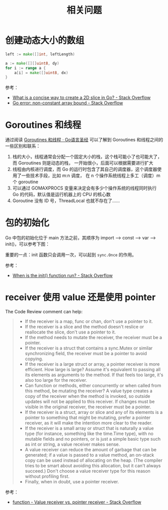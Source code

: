 #+TITLE:      相关问题

* 目录                                                    :TOC_4_gh:noexport:
- [[#创建动态大小的数组][创建动态大小的数组]]
- [[#goroutines-和线程][Goroutines 和线程]]
- [[#包的初始化][包的初始化]]
- [[#receiver-使用-value-还是使用-pointer][receiver 使用 value 还是使用 pointer]]

* 创建动态大小的数组
  #+begin_src go
    left := make([]int, leftLength)

    a := make([][]uint8, dy)
    for i := range a {
        a[i] = make([]uint8, dx)
    }
  #+end_src

  参考：
  + [[https://stackoverflow.com/questions/39804861/what-is-a-concise-way-to-create-a-2d-slice-in-go][What is a concise way to create a 2D slice in Go? - Stack Overflow]]
  + [[https://stackoverflow.com/questions/38362631/go-error-non-constant-array-bound][Go error: non-constant array bound - Stack Overflow]]

* Goroutines 和线程
  通过阅读 [[https://books.studygolang.com/gopl-zh/ch9/ch9-08.html][Goroutines 和线程 · Go语言圣经]] 可以了解到 Goroutines 和线程之间的一些区别和联系：
  1. 栈的大小，线程通常会分配一个固定大小的栈，这个栈可能小了也可能大了，而 Goroutines 则是动态的栈，
     一开始很小，后面可以根据需要进行扩大
  2. 线程由内核进行调度，而 Go 的运行时包含了其自己的调度器，这个调度器使用了一些技术手段，比如 m:n 调度，
     在 n 个操作系统线程上多工（调度）m 个 goroutine
  3. 可以通过 GOMAXPROCS 变量来决定会有多少个操作系统的线程同时执行 Go 的代码，默认值是运行机器上的 CPU 的核心数
  4. Goroutine 没有 ID 号，ThreadLocal 也就不存在了……

* 包的初始化
  Go 中包的初始化位于 main 方法之前，其顺序为 import --> const --> var --> init()，可以参考下图：
  #+HTML: <img src="https://astaxie.gitbooks.io/build-web-application-with-golang/en/images/2.3.init.png?raw=true">

  重要的一点：init 函数只会调用一次，可以起到 =sync.Once= 的作用。

  参考：
  + [[https://stackoverflow.com/a/49831018][When is the init() function run? - Stack Overflow]]

* receiver 使用 value 还是使用 pointer
  The Code Review comment can help:
  #+begin_quote
  + If the receiver is a map, func or chan, don't use a pointer to it.
  + If the receiver is a slice and the method doesn't reslice or reallocate the slice, don't use a pointer to it.
  + If the method needs to mutate the receiver, the receiver must be a pointer.
  + If the receiver is a struct that contains a sync.Mutex or similar synchronizing field, the receiver must be a pointer to avoid copying.
  + If the receiver is a large struct or array, a pointer receiver is more efficient. How large is large? Assume it's equivalent to passing all its elements as arguments to the method. If that feels too large, it's also too large for the receiver.
  + Can function or methods, either concurrently or when called from this method, be mutating the receiver? A value type creates a copy of the receiver when the method is invoked, so outside updates will not be applied to this receiver. If changes must be visible in the original receiver, the receiver must be a pointer.
  + If the receiver is a struct, array or slice and any of its elements is a pointer to something that might be mutating, prefer a pointer receiver, as it will make the intention more clear to the reader.
  + If the receiver is a small array or struct that is naturally a value type (for instance, something like the time.Time type), with no mutable fields and no pointers, or is just a simple basic type such as int or string, a value receiver makes sense.
  + A value receiver can reduce the amount of garbage that can be generated; if a value is passed to a value method, an on-stack copy can be used instead of allocating on the heap. (The compiler tries to be smart about avoiding this allocation, but it can't always succeed.) Don't choose a value receiver type for this reason without profiling first.
  + Finally, when in doubt, use a pointer receiver.
  #+end_quote
  
  参考：
  + [[https://stackoverflow.com/questions/27775376/value-receiver-vs-pointer-receiver][function - Value receiver vs. pointer receiver - Stack Overflow]]

